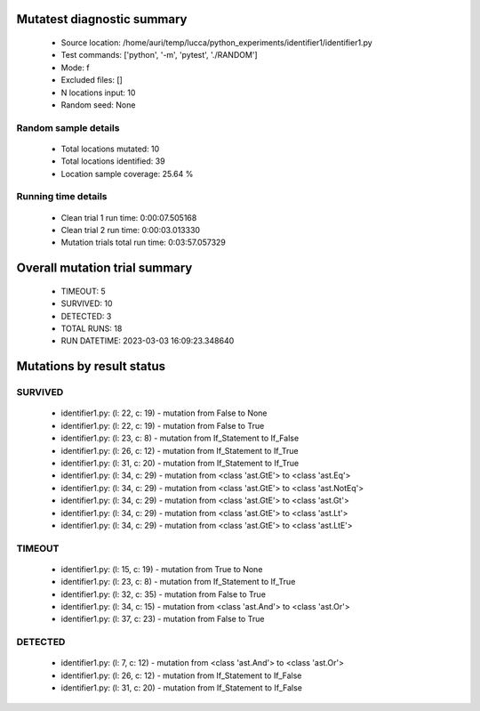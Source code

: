 Mutatest diagnostic summary
===========================
 - Source location: /home/auri/temp/lucca/python_experiments/identifier1/identifier1.py
 - Test commands: ['python', '-m', 'pytest', './RANDOM']
 - Mode: f
 - Excluded files: []
 - N locations input: 10
 - Random seed: None

Random sample details
---------------------
 - Total locations mutated: 10
 - Total locations identified: 39
 - Location sample coverage: 25.64 %


Running time details
--------------------
 - Clean trial 1 run time: 0:00:07.505168
 - Clean trial 2 run time: 0:00:03.013330
 - Mutation trials total run time: 0:03:57.057329

Overall mutation trial summary
==============================
 - TIMEOUT: 5
 - SURVIVED: 10
 - DETECTED: 3
 - TOTAL RUNS: 18
 - RUN DATETIME: 2023-03-03 16:09:23.348640


Mutations by result status
==========================


SURVIVED
--------
 - identifier1.py: (l: 22, c: 19) - mutation from False to None
 - identifier1.py: (l: 22, c: 19) - mutation from False to True
 - identifier1.py: (l: 23, c: 8) - mutation from If_Statement to If_False
 - identifier1.py: (l: 26, c: 12) - mutation from If_Statement to If_True
 - identifier1.py: (l: 31, c: 20) - mutation from If_Statement to If_True
 - identifier1.py: (l: 34, c: 29) - mutation from <class 'ast.GtE'> to <class 'ast.Eq'>
 - identifier1.py: (l: 34, c: 29) - mutation from <class 'ast.GtE'> to <class 'ast.NotEq'>
 - identifier1.py: (l: 34, c: 29) - mutation from <class 'ast.GtE'> to <class 'ast.Gt'>
 - identifier1.py: (l: 34, c: 29) - mutation from <class 'ast.GtE'> to <class 'ast.Lt'>
 - identifier1.py: (l: 34, c: 29) - mutation from <class 'ast.GtE'> to <class 'ast.LtE'>


TIMEOUT
-------
 - identifier1.py: (l: 15, c: 19) - mutation from True to None
 - identifier1.py: (l: 23, c: 8) - mutation from If_Statement to If_True
 - identifier1.py: (l: 32, c: 35) - mutation from False to True
 - identifier1.py: (l: 34, c: 15) - mutation from <class 'ast.And'> to <class 'ast.Or'>
 - identifier1.py: (l: 37, c: 23) - mutation from False to True


DETECTED
--------
 - identifier1.py: (l: 7, c: 12) - mutation from <class 'ast.And'> to <class 'ast.Or'>
 - identifier1.py: (l: 26, c: 12) - mutation from If_Statement to If_False
 - identifier1.py: (l: 31, c: 20) - mutation from If_Statement to If_False